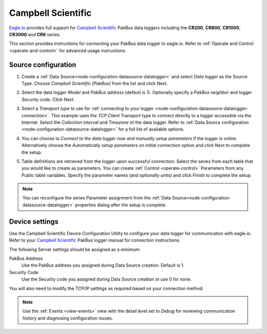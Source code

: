 .. _device-campbell-pakbus:

Campbell Scientific
====================
`Eagle.io <https://eagle.io>`_ provides full support for `Campbell Scientific <http://www.campbellsci.com/>`_ PakBus data loggers including the **CR200**, **CR800**, **CR1000**, **CR3000** and **CR6** series.

.. only:: not latex

    .. image:: datalogger_campbell_pakbus.jpg
        :scale: 50 %

.. only:: latex

    .. image:: datalogger_campbell_pakbus.jpg
        :scale: 100 %

This section provides instructions for connecting your PakBus data logger to eagle.io.
Refer to :ref:`Operate and Control <operate-and-control>` for advanced usage instructions.

.. only:: not latex

    |
    
Source configuration
--------------------

1. Create a :ref:`Data Source<node-configuration-datasource-datalogger>` and select *Data logger* as the Source Type. Choose *Campbell Scientific [PakBus]* from the list and click Next.

.. only:: not latex

    .. image:: campbell_pakbus_wizard_1.jpg
        :scale: 50 %

    | 

.. only:: latex
    
    | 

    .. image:: campbell_pakbus_wizard_1.jpg

2. Select the data logger *Model* and *PakBus address* (default is 1). Optionally specify a *PakBus neighbor* and logger *Security code*. Click Next.

.. only:: not latex

    .. image:: campbell_pakbus_wizard_2.jpg
        :scale: 50 %

    | 

.. only:: latex
    
    | 

    .. image:: campbell_pakbus_wizard_2.jpg

3. Select a *Transport type* to use for :ref:`connecting to your logger <node-configuration-datasource-datalogger-connection>`. This example uses the *TCP Client* Transport type to connect directly to a logger accessible via the Internet. Select the *Collection interval* and *Timezone* of the data logger. Refer to :ref:`Data Source configuration <node-configuration-datasource-datalogger>` for a full list of available options.

.. only:: not latex

    .. image:: campbell_pakbus_wizard_3.jpg
        :scale: 50 %

    | 

.. only:: latex
    
    | 

    .. image:: campbell_pakbus_wizard_3.jpg

4. You can choose to *Connect to the data logger now and manually setup parameters* if the logger is online. Alternatively choose the *Automatically setup parameters on initial connection* option and click Next to complete the setup.

.. only:: not latex

    .. image:: campbell_pakbus_wizard_4.jpg
        :scale: 50 %

    | 

.. only:: latex
    
    | 

    .. image:: campbell_pakbus_wizard_4.jpg

5. Table definitions are retrieved from the logger upon successful connection. Select the series from each table that you would like to create as parameters. You can create :ref:`Control <operate-control>` Parameters from any Public table variables. Specify the parameter names (and optionally units) and click Finish to complete the setup. 

.. only:: not latex

    .. image:: campbell_pakbus_wizard_5.jpg
        :scale: 50 %

    | 

.. only:: latex
    
    | 

    .. image:: campbell_pakbus_wizard_5.jpg


.. note:: 
    You can reconfigure the series Parameter assignment from the :ref:`Data Source<node-configuration-datasource-datalogger>` properties dialog after the setup is complete.

.. only:: not latex

    |

Device settings
---------------
Use the Campbell Scientific Device Configuration Utility to configure your data logger for communication with eagle.io.
Refer to your `Campbell Scientific <http://www.campbellsci.com/>`_ PakBus logger manual for connection instructions.

.. only:: not latex

    .. image:: campbell_pakbus_device_1.jpg
        :scale: 50 %

    | 

.. only:: latex
    
    | 

    .. image:: campbell_pakbus_device_1.jpg

The following Server settings should be assigned as a minimum:

PakBus Address
    Use the PakBus address you assigned during Data Source creation. Default is 1.
Security Code
    Use the Security code you assigned during Data Source creation or use 0 for none.

You will also need to modify the TCP/IP settings as required based on your connection method.

.. note:: 
    Use the :ref:`Events <view-events>` view with the detail level set to *Debug* for reviewing communication history and diagnosing configuration issues.